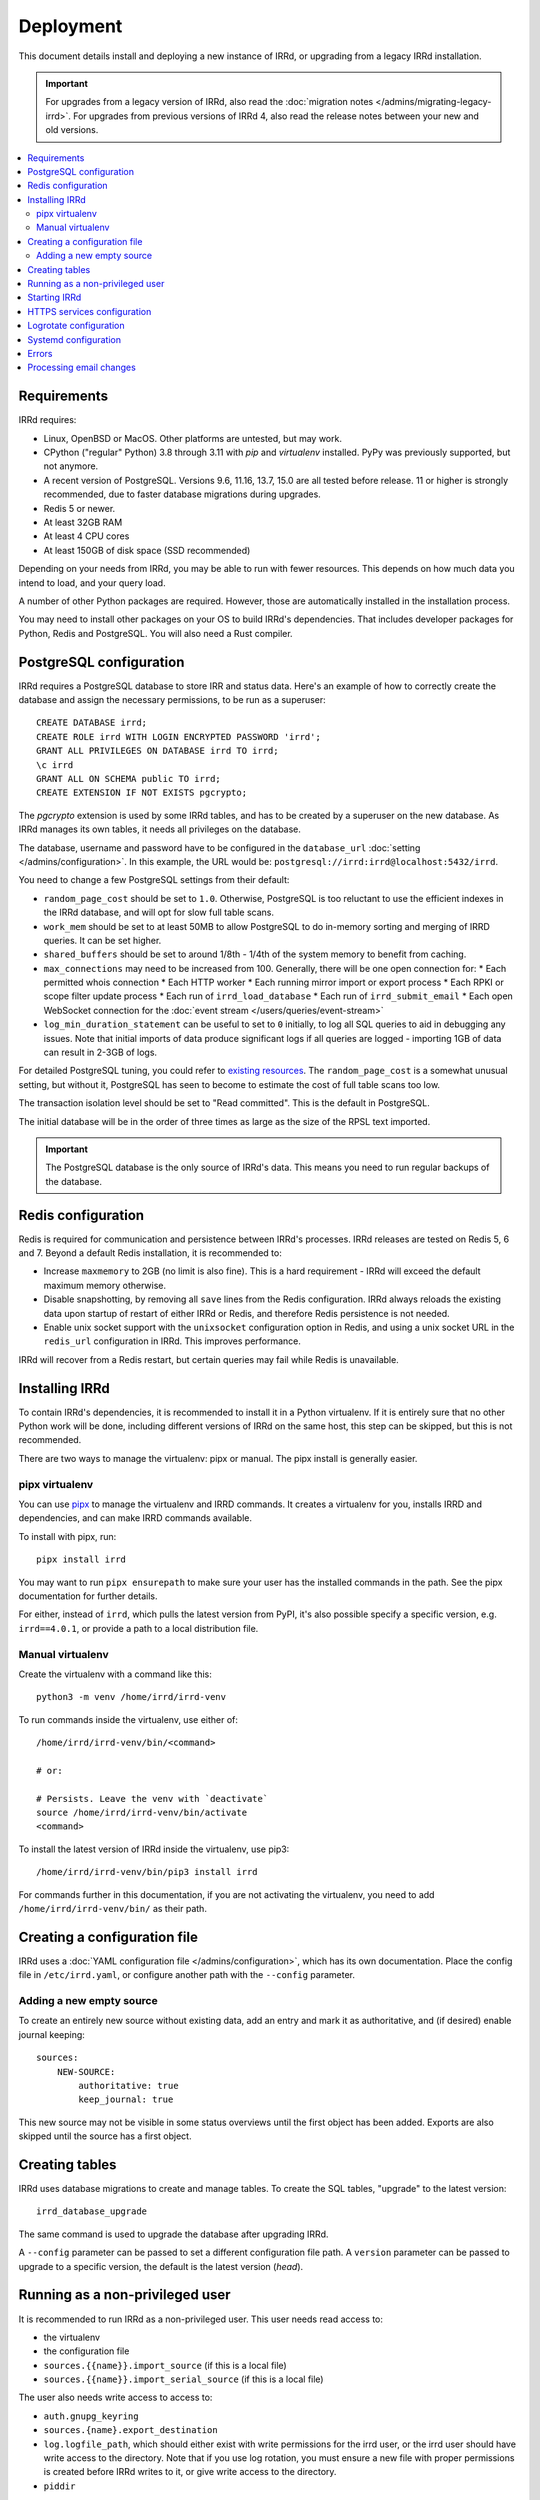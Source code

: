 ==========
Deployment
==========

This document details install and deploying a new instance of IRRd,
or upgrading from a legacy IRRd installation.

.. important::
    For upgrades from a legacy version of IRRd, also read the
    :doc:`migration notes </admins/migrating-legacy-irrd>`.
    For upgrades from previous versions of IRRd 4, also read
    the release notes between your new and old versions.

.. contents::
   :backlinks: none
   :local:

Requirements
------------
IRRd requires:

* Linux, OpenBSD or MacOS. Other platforms are untested, but may work.
* CPython ("regular" Python) 3.8 through 3.11 with `pip` and `virtualenv`
  installed. PyPy was previously supported, but not anymore.
* A recent version of PostgreSQL. Versions 9.6, 11.16, 13.7, 15.0 are all
  tested before release. 11 or higher is strongly recommended, due to faster
  database migrations during upgrades.
* Redis 5 or newer.
* At least 32GB RAM
* At least 4 CPU cores
* At least 150GB of disk space (SSD recommended)

Depending on your needs from IRRd, you may be able to run with
fewer resources. This depends on how much data you intend to load,
and your query load.

A number of other Python packages are required. However, those are
automatically installed in the installation process.

You may need to install other packages on your OS to build IRRd's
dependencies. That includes developer packages for Python, Redis
and PostgreSQL. You will also need a Rust compiler.

PostgreSQL configuration
------------------------
IRRd requires a PostgreSQL database to store IRR and status data.
Here's an example of how to correctly create the database and assign
the necessary permissions, to be run as a superuser::

    CREATE DATABASE irrd;
    CREATE ROLE irrd WITH LOGIN ENCRYPTED PASSWORD 'irrd';
    GRANT ALL PRIVILEGES ON DATABASE irrd TO irrd;
    \c irrd
    GRANT ALL ON SCHEMA public TO irrd;
    CREATE EXTENSION IF NOT EXISTS pgcrypto;

The `pgcrypto` extension is used by some IRRd tables, and has to be created
by a superuser on the new database. As IRRd manages its own tables, it needs
all privileges on the database.

The database, username and password have to be configured in the
``database_url`` :doc:`setting </admins/configuration>`. In this example,
the URL would be: ``postgresql://irrd:irrd@localhost:5432/irrd``.

You need to change a few PostgreSQL settings from their default:

* ``random_page_cost`` should be set to ``1.0``. Otherwise, PostgreSQL is
  too reluctant to use the efficient indexes in the IRRd database, and
  will opt for slow full table scans.
* ``work_mem`` should be set to at least 50MB to allow PostgreSQL to do in-memory
  sorting and merging of IRRD queries. It can be set higher.
* ``shared_buffers`` should be set to around 1/8th - 1/4th of the system
  memory to benefit from caching.
* ``max_connections`` may need to be increased from 100. Generally, there
  will be one open connection for:
  * Each permitted whois connection
  * Each HTTP worker
  * Each running mirror import or export process
  * Each RPKI or scope filter update process
  * Each run of ``irrd_load_database``
  * Each run of ``irrd_submit_email``
  * Each open WebSocket connection for the :doc:`event stream </users/queries/event-stream>`

* ``log_min_duration_statement`` can be useful to set to ``0`` initially,
  to log all SQL queries to aid in debugging any issues.
  Note that initial imports of data produce significant logs if all queries
  are logged - importing 1GB of data can result in 2-3GB of logs.

For detailed PostgreSQL tuning, you could refer to `existing resources`_.
The ``random_page_cost`` is a somewhat unusual setting, but without it,
PostgreSQL has seen to become to estimate the cost of full table scans
too low.

The transaction isolation level should be set to "Read committed". This is
the default in PostgreSQL.

The initial database will be in the order of three times as large as the
size of the RPSL text imported.

.. important::

    The PostgreSQL database is the only source of IRRd's data.
    This means you need to run regular backups of the database.

..  _existing resources: https://www.enterprisedb.com/postgres-tutorials/introduction-postgresql-performance-tuning-and-optimization

.. _deployment-redis-configuration:

Redis configuration
-------------------
Redis is required for communication and persistence between IRRd's processes.
IRRd releases are tested on Redis 5, 6 and 7.
Beyond a default Redis installation, it is recommended to:

* Increase ``maxmemory`` to 2GB (no limit is also fine). This is a hard
  requirement - IRRd will exceed the default maximum memory otherwise.
* Disable snapshotting, by removing all ``save`` lines from the
  Redis configuration. IRRd always reloads the existing data upon startup
  of restart of either IRRd or Redis, and therefore Redis persistence
  is not needed.
* Enable unix socket support with the ``unixsocket`` configuration
  option in Redis, and using a unix socket URL in the ``redis_url``
  configuration in IRRd. This improves performance.

IRRd will recover from a Redis restart, but certain queries may fail
while Redis is unavailable.

Installing IRRd
---------------
To contain IRRd's dependencies, it is recommended to install it
in a Python virtualenv. If it is entirely sure that no other
Python work will be done, including different versions of IRRd
on the same host, this step can be skipped, but this is not
recommended.

There are two ways to manage the virtualenv: pipx or manual.
The pipx install is generally easier.

pipx virtualenv
~~~~~~~~~~~~~~~
You can use pipx_ to manage the virtualenv and IRRD commands.
It creates a virtualenv for you, installs IRRD and dependencies,
and can make IRRD commands available.

To install with pipx, run::

    pipx install irrd

You may want to run ``pipx ensurepath`` to make sure your user
has the installed commands in the path. See the pipx
documentation for further details.

For either,
instead of ``irrd``, which pulls the latest version from PyPI, it's also
possible specify a specific version, e.g. ``irrd==4.0.1``, or provide a
path to a local distribution file.

.. _pipx: https://pypa.github.io/pipx/

Manual virtualenv
~~~~~~~~~~~~~~~~~

Create the virtualenv with a command like this::

    python3 -m venv /home/irrd/irrd-venv

To run commands inside the virtualenv, use either of::

    /home/irrd/irrd-venv/bin/<command>

    # or:

    # Persists. Leave the venv with `deactivate`
    source /home/irrd/irrd-venv/bin/activate
    <command>

To install the latest version of IRRd inside the virtualenv, use pip3::

    /home/irrd/irrd-venv/bin/pip3 install irrd

For commands further in this documentation, if you are not activating
the virtualenv, you need to add ``/home/irrd/irrd-venv/bin/`` as
their path.

Creating a configuration file
-----------------------------
IRRd uses a :doc:`YAML configuration file </admins/configuration>`,
which has its own documentation. Place the config file
in ``/etc/irrd.yaml``, or configure another path with the
``--config`` parameter.


Adding a new empty source
~~~~~~~~~~~~~~~~~~~~~~~~~
To create an entirely new source without existing data, add
an entry and mark it as authoritative, and (if desired) enable
journal keeping::

    sources:
        NEW-SOURCE:
            authoritative: true
            keep_journal: true

This new source may not be visible in some status overviews until
the first object has been added. Exports are also skipped until
the source has a first object.


.. _deployment-database-upgrade:

Creating tables
---------------
IRRd uses database migrations to create and manage tables. To create
the SQL tables, "upgrade" to the latest version::

    irrd_database_upgrade

The same command is used to upgrade the database after upgrading IRRd.

A ``--config`` parameter can be passed to set a different configuration
file path. A ``version`` parameter can be passed to upgrade to a specific
version, the default is the latest version (`head`).


Running as a non-privileged user
--------------------------------
It is recommended to run IRRd as a non-privileged user. This user needs
read access to:

* the virtualenv
* the configuration file
* ``sources.{{name}}.import_source`` (if this is a local file)
* ``sources.{{name}}.import_serial_source`` (if this is a local file)

The user also needs write access to access to:

* ``auth.gnupg_keyring``
* ``sources.{name}.export_destination``
* ``log.logfile_path``, which should either exist with write permissions
  for the irrd user, or the irrd user should have write access to the
  directory. Note that if you use log rotation, you must ensure a new
  file with proper permissions is created before IRRd writes to it,
  or give write access to the directory.
* ``piddir``

IRRd typically binds to port 43 for whois, which is a privileged port.
To support this, start IRRd as root, and set the ``user`` and ``group``
settings in the config file. IRRd will drop privileges to this user/group
right after binding to the whois port. IRRd will refuse to run as root
if ``user`` and ``group`` are not set.

Alternatively, you can run IRRd on non-privileged ports and use IPtables
or similar tools to redirect connections from the privileged ports.


.. _deployment-starting-irrd:

Starting IRRd
-------------
IRRd runs as a daemon, and can be started with::

    irrd

Useful options:

* ``--config=<path>`` loads the configuration from a different path than the
  default ``/etc/irrd.yaml``. This must always be the full path.
* ``--foreground`` makes the process run in the foreground. If
  ``log.logfile_path`` is not set, this also shows all log output
  in the terminal.

IRRd can be stopped by sending a SIGTERM signal. A SIGUSR1 will log a
traceback of all threads in a specific IRRd process.


.. _deployment-https:

HTTPS services configuration
----------------------------
By default, the HTTP interface runs on ``127.0.0.1:8000``. It is strongly
recommended to run a service like nginx in front of this, to support
and default to TLS connections.

A sample nginx configuration could initially look as follows
(plain HTTP to begin, HTTPS to follow)::

    http {
        include       mime.types;
        default_type  application/octet-stream;

        gzip on;
        gzip_types application/json text/plain application/jsonl+json;

        map $http_upgrade $connection_upgrade {
            default upgrade;
            ''      close;
        }
        server {
            server_name  [your hostname];
            listen       80;
            listen       [::]:80;

            location / {
                proxy_set_header Host $http_host;
                proxy_set_header X-Forwarded-For $proxy_add_x_forwarded_for;
                proxy_set_header X-Forwarded-Proto $scheme;
                proxy_set_header Upgrade $http_upgrade;
                proxy_set_header Connection $connection_upgrade;
                proxy_read_timeout 900;
                proxy_connect_timeout 900;
                proxy_send_timeout 900;
                proxy_redirect off;
                proxy_buffering off;
                proxy_pass http://127.0.0.1:8000;
                add_header Server $upstream_http_server;
            }
        }
    }

Then, update this configuration to use HTTPS by running
``certbot --nginx``, which is available on most platforms,
to generate the right certificates from LetsEncrypt and update the
configuration to enable HTTPS, including redirects from plain HTTP.

You can also use other services or your own configuration. You will likely
need to increase some timeouts for slower queries. Enabling GZIP compression
for ``text/plain``, ``application/json`` and
``application/jsonl+json`` responses is recommended, for other responses
compression should be disabled.
If your service runs on a different host, set
``server.http.forwarded_allow_ips`` to let IRRd trust the
``X-Forwarded-For`` header.

.. warning::
    While running the HTTP services over plain HTTP is possible, using
    HTTPS is strongly recommended, particularly so that clients can verify
    the authenticity of query responses.

Logrotate configuration
-----------------------
The following logrotate configuration can be used for IRRd::

    /home/irrd/server.log {
        missingok
        daily
        compress
        delaycompress
        dateext
        rotate 35
        olddir /home/irrd/logs
        postrotate
            systemctl reload irrd.service > /dev/null 2>&1 || true
        endscript
    }

This assumes the ``log.logfile_path`` setting is set to
``/home/irrd/server.log``. This file should be created in the path
``/etc/logrotate.d/irrd`` with permissions ``0644``.

Systemd configuration
---------------------

The following configuration can be used to run IRRd under systemd,
using setcap, to be created in ``/lib/systemd/system/irrd.service``::

    [Unit]
    Description=IRRD4 Service
    Wants=basic.target
    Requires=redis-server.service postgresql@11-main.service
    After=basic.target network.target redis-server.service postgresql@11-main.service

    [Service]
    Type=simple
    WorkingDirectory=/home/irrd
    User=root
    PIDFile=/home/irrd/irrd.pid  # must match piddir config in the settings
    ExecStart=/path/to/bin/irrd --foreground
    Restart=on-failure
    ExecReload=/bin/kill -HUP $MAINPID

    [Install]
    WantedBy=multi-user.target
    WantedBy=redis-server.service
    WantedBy=postgresql@11-main.service

If you are not using PostgreSQL 11, you need to amend the service name
``postgresql@11-main.service`` in both the ``Requires=`` and ``WantedBy=``
directive.

Please note that the combination of ``Requires=`` and ``WantedBy=`` in
this unit file creates an indirect dependency between the service units
of Redis and PostgreSQL, if ``irrd.service`` is enabled.
This means that if you start either PostgreSQL or Redis, all three
services are started, which might be somewhat surprising.
This behaviour is needed for IRRd to be (re)started after (unattended)
upgrades of PostgreSQL or Redis.

Then, IRRd can be started under systemd with::

    systemctl daemon-reload
    systemctl enable irrd
    systemctl start irrd

Errors
------

Errors will generally be written to the IRRd log, or in the console, if
the config file could not be loaded.

Processing email changes
------------------------
To process incoming requested changes by email, configure a mail server to
deliver the email to the ``irrd_submit_email`` command.

When using pipx, the command will be added to your path.
When using the manual virtualenv as set up above, the full path is::

    /home/irrd/irrd-venv/bin/irrd_submit_email

A ``--config`` parameter can be passed to set a different configuration
file path. Results of the request are sent to the sender of the request,
and :doc:`any relevant notifications are also sent </users/database-changes>`.

.. note::
    As a separate script, `irrd_submit_email` **always acts on the current
    configuration file** - not on the configuration that IRRd started with.
